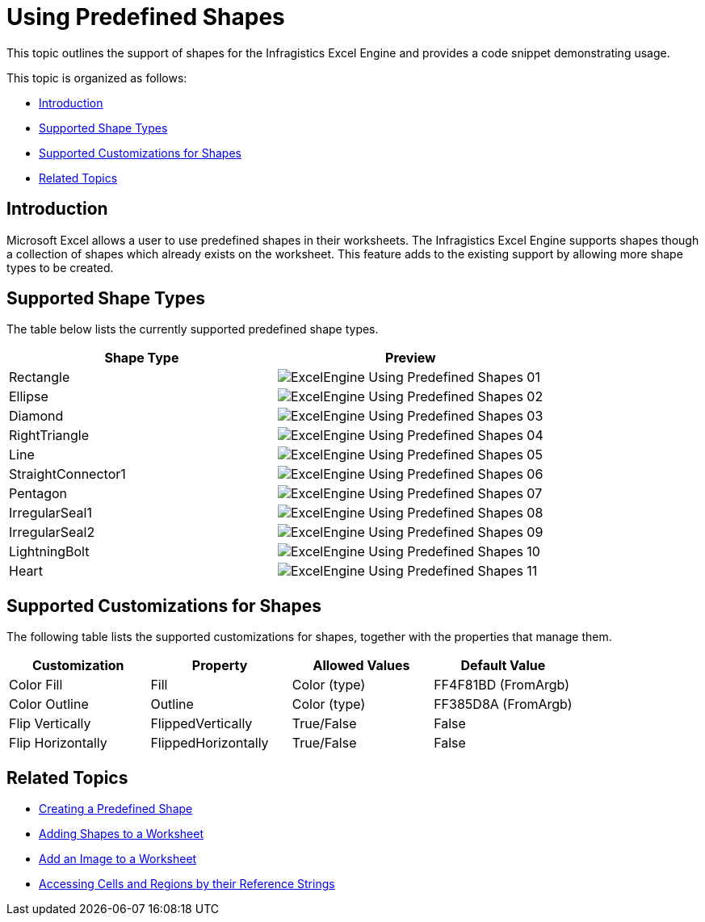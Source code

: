 ﻿////

|metadata|
{
    "name": "excelengine-using-predefined-shapes",
    "controlName": ["Infragistics Excel Engine"],
    "tags": [],
    "guid": "6c9c1e9e-7c69-48c8-9c22-18b91872ad7d",  
    "buildFlags": [],
    "createdOn": "2011-09-07T14:17:39.5341497Z"
}
|metadata|
////

= Using Predefined Shapes

This topic outlines the support of shapes for the Infragistics Excel Engine and provides a code snippet demonstrating usage.

This topic is organized as follows:

* <<One,Introduction>>
* <<Two,Supported Shape Types>>
* <<Three,Supported Customizations for Shapes>>
* <<Four,Related Topics>>

[[One]]
== Introduction

Microsoft Excel allows a user to use predefined shapes in their worksheets. The Infragistics Excel Engine supports shapes though a collection of shapes which already exists on the worksheet. This feature adds to the existing support by allowing more shape types to be created.

[[Two]]
== Supported Shape Types

The table below lists the currently supported predefined shape types.

[options="header", cols="a,a"]
|====
|Shape Type|Preview

|Rectangle
|image::images/ExcelEngine_Using_Predefined_Shapes_01.png[]

|Ellipse
|image::images/ExcelEngine_Using_Predefined_Shapes_02.png[]

|Diamond
|image::images/ExcelEngine_Using_Predefined_Shapes_03.png[]

|RightTriangle
|image::images/ExcelEngine_Using_Predefined_Shapes_04.png[]

|Line
|image::images/ExcelEngine_Using_Predefined_Shapes_05.png[]

|StraightConnector1
|image::images/ExcelEngine_Using_Predefined_Shapes_06.png[]

|Pentagon
|image::images/ExcelEngine_Using_Predefined_Shapes_07.png[]

|IrregularSeal1
|image::images/ExcelEngine_Using_Predefined_Shapes_08.png[]

|IrregularSeal2
|image::images/ExcelEngine_Using_Predefined_Shapes_09.png[]

|LightningBolt
|image::images/ExcelEngine_Using_Predefined_Shapes_10.png[]

|Heart
|image::images/ExcelEngine_Using_Predefined_Shapes_11.png[]

|====

[[Three]]
== Supported Customizations for Shapes

The following table lists the supported customizations for shapes, together with the properties that manage them.

[options="header", cols="a,a,a,a"]
|====
|Customization|Property|Allowed Values|Default Value

|Color Fill
|Fill
|Color (type)
|FF4F81BD (FromArgb)

|Color Outline
|Outline
|Color (type)
|FF385D8A (FromArgb)

|Flip Vertically
|FlippedVertically
|True/False
|False

|Flip Horizontally
|FlippedHorizontally
|True/False
|False

|====

[[Four]]
== Related Topics

* link:excelengine-creating-a-predefined-shape.html[Creating a Predefined Shape]
* link:excelengine-adding-shapes-to-a-worksheet.html[Adding Shapes to a Worksheet]
* link:excelengine-add-an-image-to-a-worksheet.html[Add an Image to a Worksheet]
* link:excelengine-accessing-cells-and-regions-by-their-reference-strings.html[Accessing Cells and Regions by their Reference Strings]